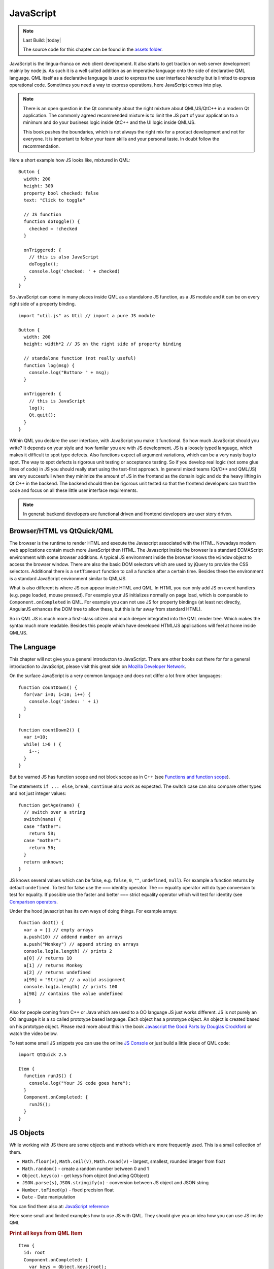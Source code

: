 ==========
JavaScript
==========

.. sectionauthor:: `jryannel <https://github.com/jryannel>`_

.. issues:: ch14

.. note::

    Last Build: |today|

    The source code for this chapter can be found in the `assets folder <../../assets>`_.


JavaScript is the lingua-franca on web client development. It also starts to get traction on web server development mainly by node js. As such it is a well suited addition as an imperative language onto the side of declarative QML language. QML itself as a declarative language is used to express the user interface hierachy but is limited to express operational code. Sometimes you need a way to express operations, here JavaScript comes into play.

.. note::

  There is an open question in the Qt community about the right mixture about QML/JS/QtC++ in a modern Qt application. The commonly agreed recommended mixture is to limit the JS part of your application to a minimum and do your business logic inside QtC++ and the UI logic inside QML/JS.

  This book pushes the boundaries, which is not always the right mix for a product development and not for everyone. It is important to follow your team skills and your personal taste. In doubt follow the recommendation.

Here a short example how JS looks like, mixtured in QML::

  Button {
    width: 200
    height: 300
    property bool checked: false
    text: "Click to toggle"

    // JS function
    function doToggle() {
      checked = !checked
    }

    onTriggered: {
      // this is also JavaScript
      doToggle();
      console.log('checked: ' + checked)
    }
  }

So JavaScript can come in many places inside QML as a standalone JS function, as a JS module and it can be on every right side of a property binding.

::

  import "util.js" as Util // import a pure JS module

  Button {
    width: 200
    height: width*2 // JS on the right side of property binding

    // standalone function (not really useful)
    function log(msg) {
      console.log("Button> " + msg);
    }

    onTriggered: {
      // this is JavaScript
      log();
      Qt.quit();
    }
  }

Within QML you declare the user interface, with JavaScript you make it functional. So how much JavaScript should you write? It depends on your style and how familar you are with JS development. JS is a loosely typed language, which makes it difficult to spot type defects. Also functions expect all argument variations, which can be a very nasty bug to spot. The way to spot defects is rigorous unit testing or acceptance testing. So if you develop real logic (not some glue lines of code) in JS you should really start using the test-first approach. In general mixed teams (Qt/C++ and QML/JS) are very successfull when they minimize the amount of JS in the frontend as the domain logic and do the heavy lifting in Qt C++ in the backend. The backend should then be rigorous unit tested so that the frontend developers can trust the code and focus on all these little user interface requirements.

.. note::

  In general: backend developers are functional driven and frontend developers are user story driven.

Browser/HTML vs QtQuick/QML
===========================

The browser is the runtime to render HTML and execute the Javascript associated with the HTML. Nowadays modern web applications contain much more JavaScript then HTML. The Javascript inside the browser is a standard ECMAScript environment with some browser additions. A typical JS environment inside the browser knows the ``window`` object to access the browser window. There are also the basic DOM selectors which are used by jQuery to provide the CSS selectors. Additional there is a ``setTimeout`` function to call a function after a certain time. Besides these the environment is a standard JavaScript environment similar to QML/JS.

What is also different is where JS can appear inside HTML and QML. In HTML you can only add JS on event handlers (e.g. page loaded, mouse pressed). For example your JS initializes normally on page load, which is comparable to ``Component.onCompleted`` in QML. For example you can not use JS for property bindings (at least not directly, AngularJS enhances the DOM tree to allow these, but this is far away from standard HTML).

So in QML JS is much more a first-class citizen and much deeper integrated into the QML render tree. Which makes the syntax much more readable. Besides this people which have developed HTML/JS applications will feel at home inside QML/JS.

The Language
============

This chapter will not give you a general introducton to JavaScript. There are other books out there for for a general introduction to JavaScript, please visit this great side on `Mozilla Developer Network <https://developer.mozilla.org/en-US/docs/Web/JavaScript/A_re-introduction_to_JavaScript>`_.

On the surface JavaScript is a very common language and does not differ a lot from other languages::

  function countDown() {
    for(var i=0; i<10; i++) {
      console.log('index: ' + i)
    }
  }

  function countDown2() {
    var i=10;
    while( i>0 ) {
      i--;
    }
  }

But be warned JS has function scope and not block scope as in C++ (see `Functions and function scope <https://developer.mozilla.org/it/docs/Web/JavaScript/Reference/Functions_and_function_scope>`_).

The statements ``if ... else``, ``break``, ``continue`` also work as expected. The switch case can also compare other types and not just integer values::

  function getAge(name) {
    // switch over a string
    switch(name) {
    case "father":
      return 58;
    case "mother":
      return 56;
    }
    return unknown;
  }

JS knows several values which can be false, e.g. ``false``, ``0``, ``""``, ``undefined``, ``null``). For example a function returns by default ``undefined``. To test for false use the ``===`` identity operator. The ``==`` equality operator will do type conversion to test for equality. If possible use the faster and better ``===`` strict equality operator which will test for identity (see `Comparison operators <https://developer.mozilla.org/en-US/docs/Web/JavaScript/Reference/Operators/Comparison_Operators>`_.

Under the hood javascript has its own ways of doing things. For example arrays::

  function doIt() {
    var a = [] // empty arrays
    a.push(10) // addend number on arrays
    a.push("Monkey") // append string on arrays
    console.log(a.length) // prints 2
    a[0] // returns 10
    a[1] // returns Monkey
    a[2] // returns undefined
    a[99] = "String" // a valid assignment
    console.log(a.length) // prints 100
    a[98] // contains the value undefined
  }

Also for people coming from C++ or Java which are used to a OO language JS just works different. JS is not purely an OO language it is a so called prototype based language. Each object has a prototype object. An object is created based on his prototype object. Please read more about this in the book `Javascript the Good Parts by Douglas Crockford <http://javascript.crockford.com>`_ or watch the video below.

.. youtube:: hQVTIJBZook


To test some small JS snippets you can use the online `JS Console <http://jsconsole.com>`_ or just build a little piece of QML code::


  import QtQuick 2.5

  Item {
    function runJS() {
      console.log("Your JS code goes here");
    }
    Component.onCompleted: {
      runJS();
    }
  }


JS Objects
==========

While working with JS there are some objects and methods which are more frequently used. This is a small collection of them.

* ``Math.floor(v)``, ``Math.ceil(v)``, ``Math.round(v)`` - largest, smallest, rounded integer from float
* ``Math.random()`` - create a random number between 0 and 1
* ``Object.keys(o)`` - get keys from object (including QObject)
* ``JSON.parse(s)``, ``JSON.stringify(o)`` - conversion between JS object and JSON string
* ``Number.toFixed(p)`` - fixed precision float
* ``Date`` - Date manipulation

You can find them also at: `JavaScript reference <https://developer.mozilla.org/en-US/docs/Web/JavaScript/Reference>`_

Here some small and limited examples how to use JS with QML. They should give you an idea how you can use JS inside QML

.. rubric:: Print all keys from QML Item

::

  Item {
    id: root
    Component.onCompleted: {
      var keys = Object.keys(root);
      for(var i=0; i<keys.length; i++) {
        var key = keys[i];
        // prints all properties, signals, functions from object
        console.log(key + ' : ' + root[key]);
      }
    }
  }


.. rubric:: Parse an object to a JSON string and back

::

  Item {
    property var obj: {
      key: 'value'
    }

    Component.onCompleted: {
      var data = JSON.stringify(obj);
      console.log(data);
      var obj = JSON.parse(data);
      console.log(obj.key); // > 'value'
    }
  }

.. rubric:: Current Date

::

  Item {
    Timer {
      id: timeUpdater
      interval: 100
      running: true
      repeat: true
      onTriggered: {
        var d = new Date();
        console.log(d.getSeconds());
      }
    }
  }


.. rubric:: Call a function by name

::

  Item {
    id: root

    function doIt() {
      console.log("doIt()")
    }

    Component.onCompleted: {
      // Call using function execution
      root["doIt"]();
      var fn = root["doIt"];
      // Call using JS call method (could pass in a custom this object and arguments)
      fn.call()
    }
  }


Creating a JS Console
=====================

As a little example we will create a JS console. We need an input field where the user can enter his JS expressions and ideally there should be a list of output results. As this should more look like a desktop application we use the QtQuick Controls module.


.. note::

  A JS console inside your next project can be really beneficial for testing. Enhanced with a Quake-Terminal effect it is also good to impress customers. To use it wisely you need to control the scope the JS console evaluates in, e.g. the current visible screen, the main data model, a singleton core object or all together.


.. image:: assets/jsconsole.png


We use Qt Creator to create a Qt Quick UI project using QtQuick controls. We call the project `JSConsole`. After the wizard has finished we have already a basic structure for the application with an application window and a menu to exit the application.

For the input we use a TextField and a Button to send the input for evaluation. The result of the expression evaluation is displayed using a ListView with a ListModel as the model and two labels to display the expression and the evaluated result.

::

  // part of JSConsole.qml
  ApplicationWindow {
    id: root

    ...

    ColumnLayout {
        anchors.fill: parent
        anchors.margins: 9
        RowLayout {
            Layout.fillWidth: true
            TextField {
                id: input
                Layout.fillWidth: true
                focus: true
                onAccepted: {
                    // call our evaluation function on root
                    root.jsCall(input.text)
                }
            }
            Button {
                text: qsTr("Send")
                onClicked: {
                    // call our evaluation function on root
                    root.jsCall(input.text)
                }
            }
        }
        Item {
            Layout.fillWidth: true
            Layout.fillHeight: true
            Rectangle {
                anchors.fill: parent
                color: '#333'
                border.color: Qt.darker(color)
                opacity: 0.2
                radius: 2
            }

            ScrollView {
                id: scrollView
                anchors.fill: parent
                anchors.margins: 9
                ListView {
                    id: resultView
                    model: ListModel {
                        id: outputModel
                    }
                    delegate: ColumnLayout {
                        width: ListView.view.width
                        Label {
                            Layout.fillWidth: true
                            color: 'green'
                            text: "> " + model.expression
                        }
                        Label {
                            Layout.fillWidth: true
                            color: 'blue'
                            text: "" + model.result
                        }
                        Rectangle {
                            height: 1
                            Layout.fillWidth: true
                            color: '#333'
                            opacity: 0.2
                        }
                    }
                }
            }
        }
    }
  }


The evaluation function ``jsCall`` does the evaluation not by itself this has been moved to a JS module (``jsconsole.js``) for clearer separation.

::

  // part of JSConsole.qml

  import "jsconsole.js" as Util

  ...

  ApplicationWindow {
    id: root

    ...

    function jsCall(exp) {
        var data = Util.call(exp);
        // insert the result at the beginning of the list
        outputModel.insert(0, data)
    }
  }

For safety we do not use the ``eval`` function from JS as this would allow the user to modify the local scope. We use the Function constructor to create a JS function on runtime and pass in our scope as this variable. As the function is created every time it does not act as a closure and stores its own scope, we need to use ``this.a = 10`` to store the value inside the this scope of the function. The this scope is set by the script to the scope variable.

::

  // jsconsole.js
  .pragma library

  var scope = {
    // our custom scope injected into our function evaluation
  }

  function call(msg) {
      var exp = msg.toString();
      console.log(exp)
      var data = {
          expression : msg
      }
      try {
          var fun = new Function('return (' + exp + ');');
          data.result = JSON.stringify(fun.call(scope), null, 2)
          console.log('scope: ' + JSON.stringify(scope, null, 2) + 'result: ' + result)
      } catch(e) {
          console.log(e.toString())
          data.error = e.toString();
      }
      return data;
  }

The data return from the call function is a JS object with a result, expression and error property: ``data: { expression: {}, result: {}, error: {} }``. We can use this JS object directly inside the ListModel and access it then from the delegate, e.g. ``model.expression`` gives us the input expression. For the simplicity of the example we ignore the error result.
